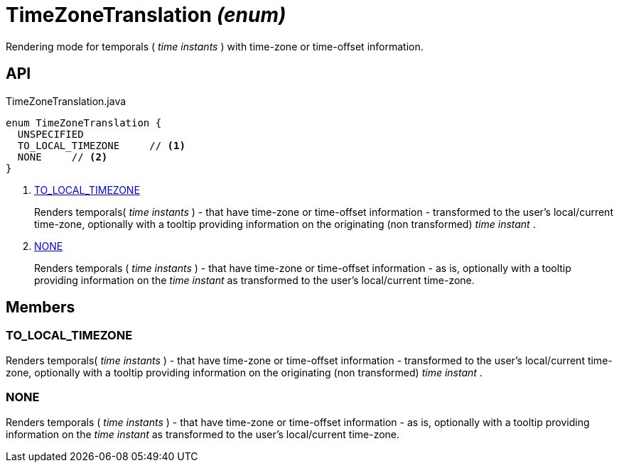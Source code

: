 = TimeZoneTranslation _(enum)_
:Notice: Licensed to the Apache Software Foundation (ASF) under one or more contributor license agreements. See the NOTICE file distributed with this work for additional information regarding copyright ownership. The ASF licenses this file to you under the Apache License, Version 2.0 (the "License"); you may not use this file except in compliance with the License. You may obtain a copy of the License at. http://www.apache.org/licenses/LICENSE-2.0 . Unless required by applicable law or agreed to in writing, software distributed under the License is distributed on an "AS IS" BASIS, WITHOUT WARRANTIES OR  CONDITIONS OF ANY KIND, either express or implied. See the License for the specific language governing permissions and limitations under the License.

Rendering mode for temporals ( _time instants_ ) with time-zone or time-offset information.

== API

[source,java]
.TimeZoneTranslation.java
----
enum TimeZoneTranslation {
  UNSPECIFIED
  TO_LOCAL_TIMEZONE     // <.>
  NONE     // <.>
}
----

<.> xref:#TO_LOCAL_TIMEZONE[TO_LOCAL_TIMEZONE]
+
--
Renders temporals( _time instants_ ) - that have time-zone or time-offset information - transformed to the user's local/current time-zone, optionally with a tooltip providing information on the originating (non transformed) _time instant_ .
--
<.> xref:#NONE[NONE]
+
--
Renders temporals ( _time instants_ ) - that have time-zone or time-offset information - as is, optionally with a tooltip providing information on the _time instant_ as transformed to the user's local/current time-zone.
--

== Members

[#TO_LOCAL_TIMEZONE]
=== TO_LOCAL_TIMEZONE

Renders temporals( _time instants_ ) - that have time-zone or time-offset information - transformed to the user's local/current time-zone, optionally with a tooltip providing information on the originating (non transformed) _time instant_ .

[#NONE]
=== NONE

Renders temporals ( _time instants_ ) - that have time-zone or time-offset information - as is, optionally with a tooltip providing information on the _time instant_ as transformed to the user's local/current time-zone.
